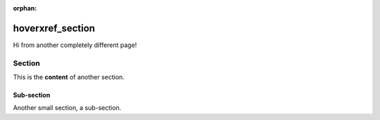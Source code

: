 :orphan:

==================
 hoverxref_section
==================

Hi from another completely different page!

Section
=======

This is the **content** of another section.

Sub-section
-----------

Another small section, a sub-section.
